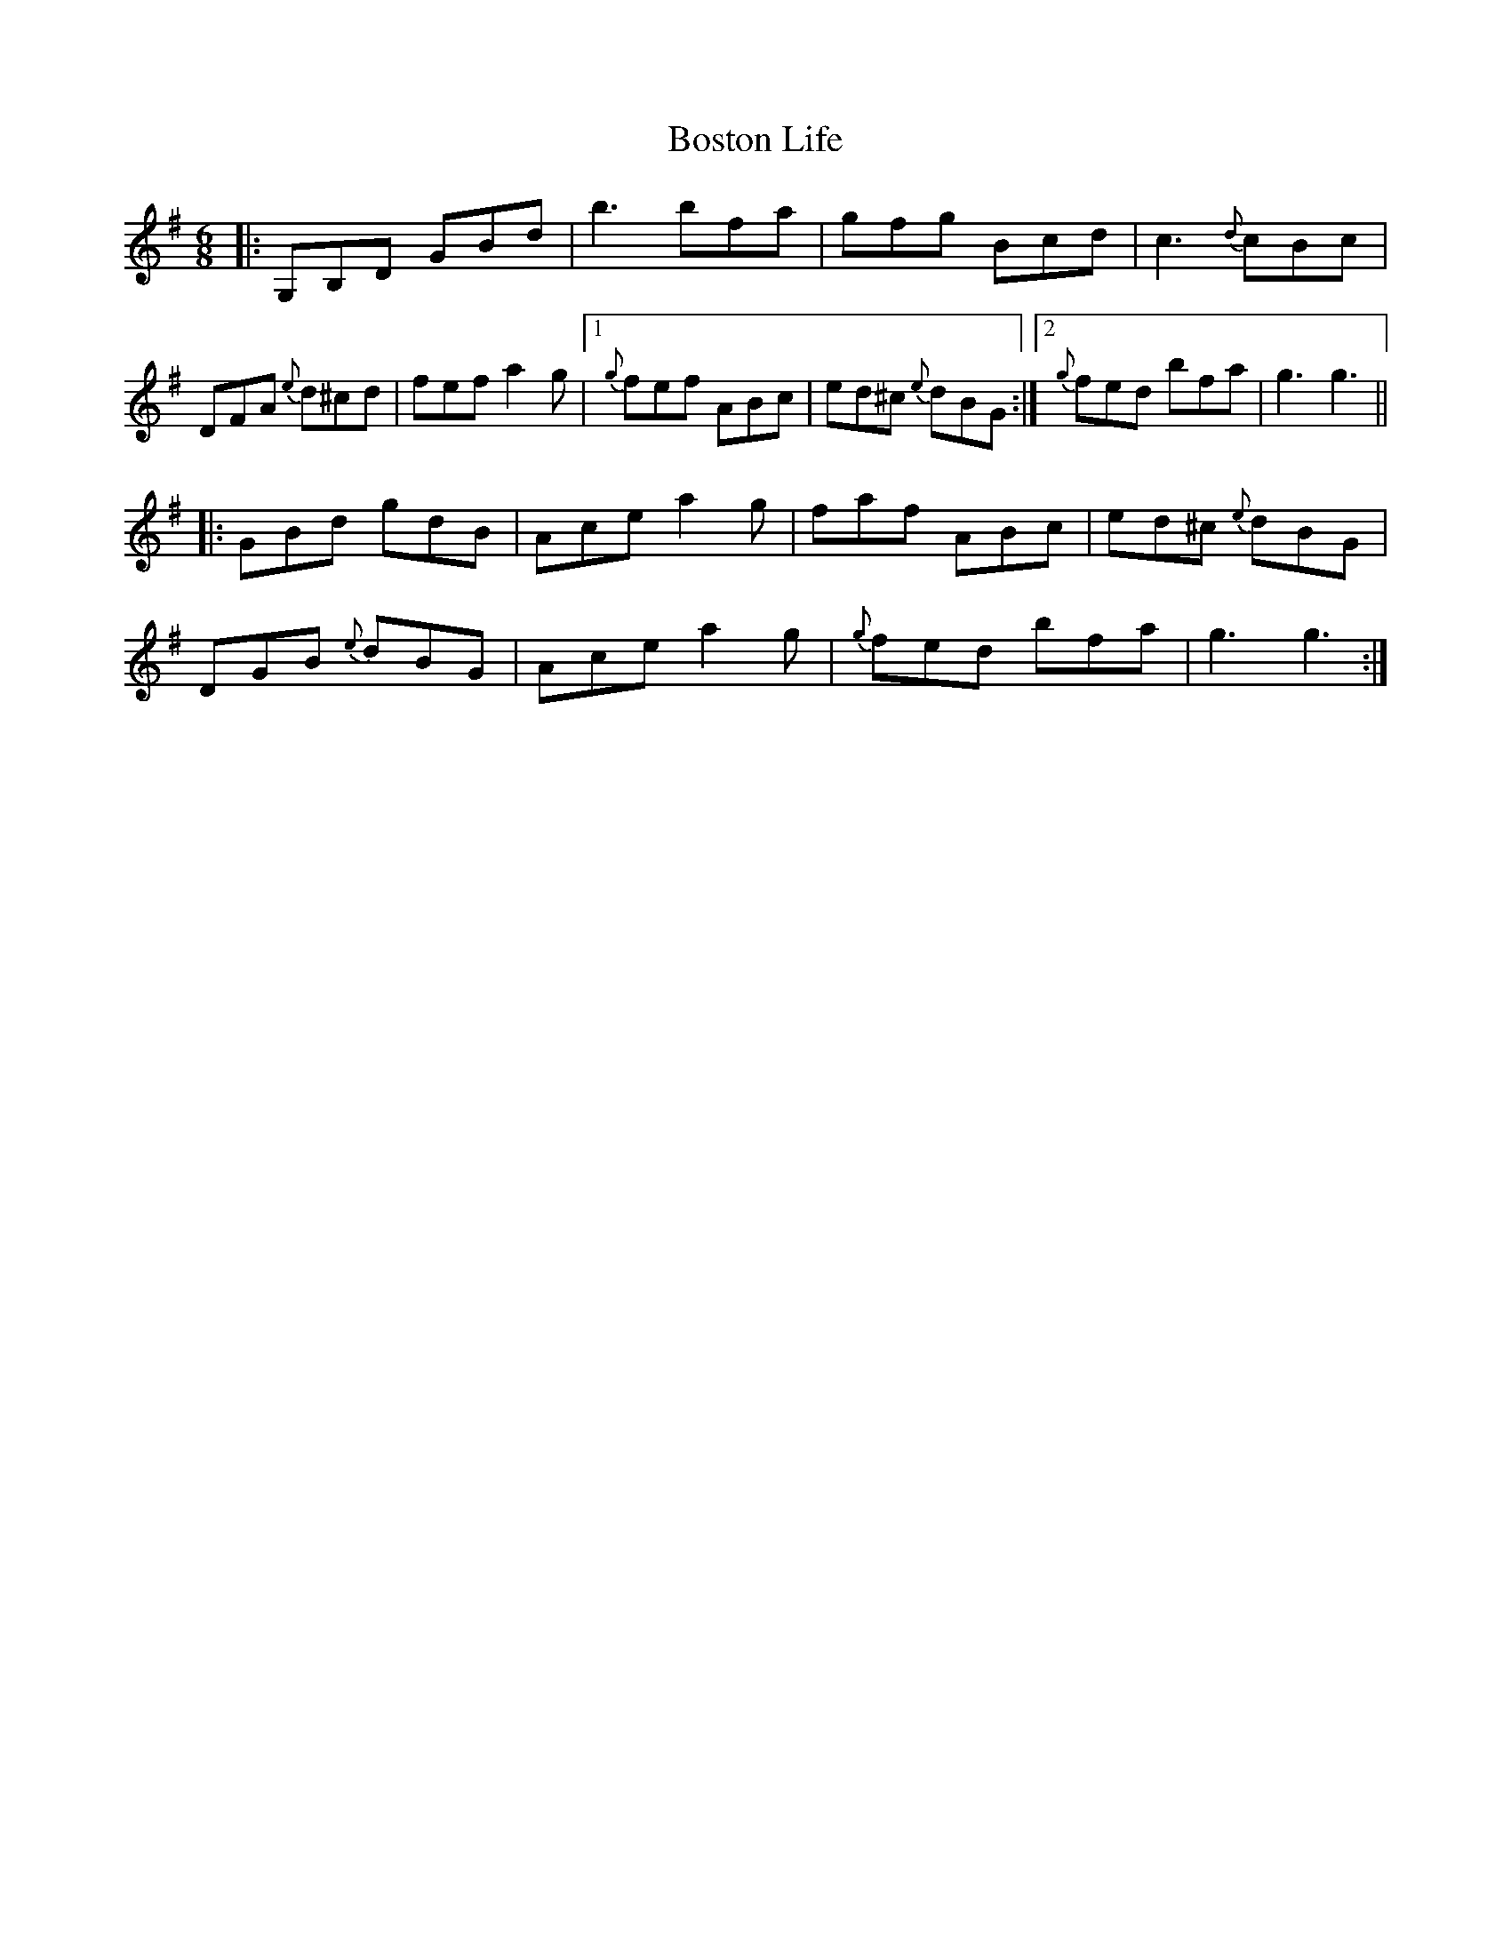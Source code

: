 X: 4552
T: Boston Life
R: jig
M: 6/8
K: Gmajor
|:G,B,D GBd|b3 bfa|gfg Bcd|c3 {d}cBc|
DFA {e}d^cd|fef a2g|1 {g}fef ABc|ed^c {e}dBG:|2 {g}fed bfa|g3 g3||
|:GBd gdB|Ace a2g|faf ABc|ed^c {e}dBG|
DGB {e}dBG|Ace a2g|{g}fed bfa|g3 g3:|


